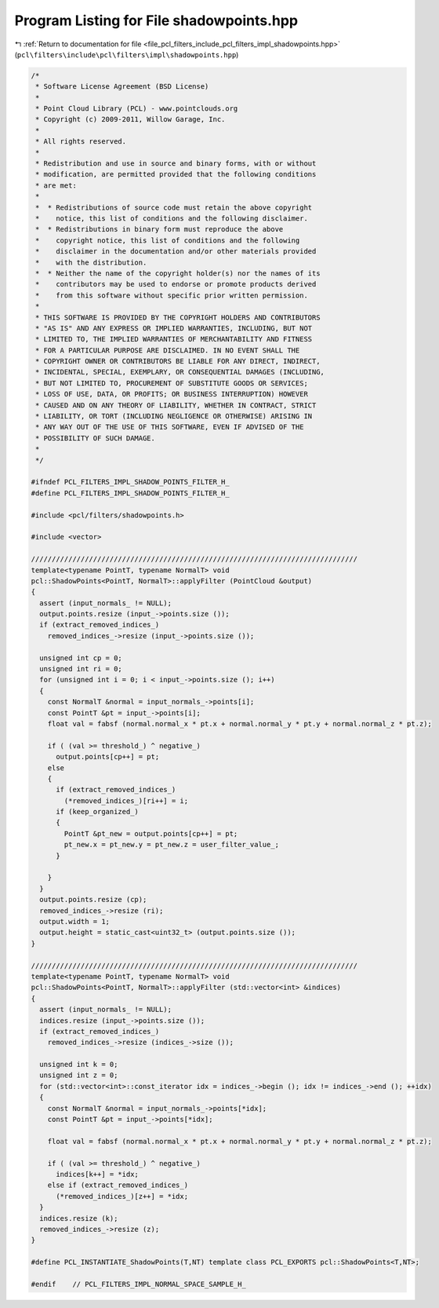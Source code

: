 
.. _program_listing_file_pcl_filters_include_pcl_filters_impl_shadowpoints.hpp:

Program Listing for File shadowpoints.hpp
=========================================

|exhale_lsh| :ref:`Return to documentation for file <file_pcl_filters_include_pcl_filters_impl_shadowpoints.hpp>` (``pcl\filters\include\pcl\filters\impl\shadowpoints.hpp``)

.. |exhale_lsh| unicode:: U+021B0 .. UPWARDS ARROW WITH TIP LEFTWARDS

.. code-block:: cpp

   /*
    * Software License Agreement (BSD License)
    * 
    * Point Cloud Library (PCL) - www.pointclouds.org
    * Copyright (c) 2009-2011, Willow Garage, Inc.
    * 
    * All rights reserved.
    * 
    * Redistribution and use in source and binary forms, with or without
    * modification, are permitted provided that the following conditions
    * are met: 
    * 
    *  * Redistributions of source code must retain the above copyright
    *    notice, this list of conditions and the following disclaimer.
    *  * Redistributions in binary form must reproduce the above
    *    copyright notice, this list of conditions and the following
    *    disclaimer in the documentation and/or other materials provided
    *    with the distribution.
    *  * Neither the name of the copyright holder(s) nor the names of its
    *    contributors may be used to endorse or promote products derived
    *    from this software without specific prior written permission.
    * 
    * THIS SOFTWARE IS PROVIDED BY THE COPYRIGHT HOLDERS AND CONTRIBUTORS
    * "AS IS" AND ANY EXPRESS OR IMPLIED WARRANTIES, INCLUDING, BUT NOT
    * LIMITED TO, THE IMPLIED WARRANTIES OF MERCHANTABILITY AND FITNESS
    * FOR A PARTICULAR PURPOSE ARE DISCLAIMED. IN NO EVENT SHALL THE
    * COPYRIGHT OWNER OR CONTRIBUTORS BE LIABLE FOR ANY DIRECT, INDIRECT,
    * INCIDENTAL, SPECIAL, EXEMPLARY, OR CONSEQUENTIAL DAMAGES (INCLUDING,
    * BUT NOT LIMITED TO, PROCUREMENT OF SUBSTITUTE GOODS OR SERVICES;
    * LOSS OF USE, DATA, OR PROFITS; OR BUSINESS INTERRUPTION) HOWEVER
    * CAUSED AND ON ANY THEORY OF LIABILITY, WHETHER IN CONTRACT, STRICT
    * LIABILITY, OR TORT (INCLUDING NEGLIGENCE OR OTHERWISE) ARISING IN
    * ANY WAY OUT OF THE USE OF THIS SOFTWARE, EVEN IF ADVISED OF THE
    * POSSIBILITY OF SUCH DAMAGE.
    *
    */
   
   #ifndef PCL_FILTERS_IMPL_SHADOW_POINTS_FILTER_H_
   #define PCL_FILTERS_IMPL_SHADOW_POINTS_FILTER_H_
   
   #include <pcl/filters/shadowpoints.h>
   
   #include <vector>
   
   ///////////////////////////////////////////////////////////////////////////////
   template<typename PointT, typename NormalT> void
   pcl::ShadowPoints<PointT, NormalT>::applyFilter (PointCloud &output)
   {
     assert (input_normals_ != NULL);
     output.points.resize (input_->points.size ());
     if (extract_removed_indices_)
       removed_indices_->resize (input_->points.size ());
   
     unsigned int cp = 0;
     unsigned int ri = 0;
     for (unsigned int i = 0; i < input_->points.size (); i++)
     {
       const NormalT &normal = input_normals_->points[i];
       const PointT &pt = input_->points[i];
       float val = fabsf (normal.normal_x * pt.x + normal.normal_y * pt.y + normal.normal_z * pt.z);
   
       if ( (val >= threshold_) ^ negative_)
         output.points[cp++] = pt;
       else 
       {
         if (extract_removed_indices_)
           (*removed_indices_)[ri++] = i;
         if (keep_organized_)
         {
           PointT &pt_new = output.points[cp++] = pt;
           pt_new.x = pt_new.y = pt_new.z = user_filter_value_;
         }
   
       }  
     }
     output.points.resize (cp);
     removed_indices_->resize (ri);
     output.width = 1;
     output.height = static_cast<uint32_t> (output.points.size ());
   }
   
   ///////////////////////////////////////////////////////////////////////////////
   template<typename PointT, typename NormalT> void
   pcl::ShadowPoints<PointT, NormalT>::applyFilter (std::vector<int> &indices)
   {
     assert (input_normals_ != NULL);
     indices.resize (input_->points.size ());
     if (extract_removed_indices_)
       removed_indices_->resize (indices_->size ());
   
     unsigned int k = 0;
     unsigned int z = 0;
     for (std::vector<int>::const_iterator idx = indices_->begin (); idx != indices_->end (); ++idx)
     {
       const NormalT &normal = input_normals_->points[*idx];
       const PointT &pt = input_->points[*idx];
       
       float val = fabsf (normal.normal_x * pt.x + normal.normal_y * pt.y + normal.normal_z * pt.z);
   
       if ( (val >= threshold_) ^ negative_)
         indices[k++] = *idx;
       else if (extract_removed_indices_)
         (*removed_indices_)[z++] = *idx;
     }
     indices.resize (k);
     removed_indices_->resize (z);
   }
   
   #define PCL_INSTANTIATE_ShadowPoints(T,NT) template class PCL_EXPORTS pcl::ShadowPoints<T,NT>;
   
   #endif    // PCL_FILTERS_IMPL_NORMAL_SPACE_SAMPLE_H_
